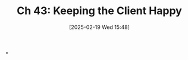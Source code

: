 #+title:      Ch 43: Keeping the Client Happy
#+date:       [2025-02-19 Wed 15:48]
#+filetags:   :ch:client:hornbook:notebook:tactics:trial:
#+identifier: 20250219T154815
#+signature:  27=43

*
